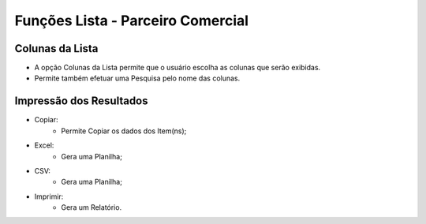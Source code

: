 Funções Lista - Parceiro Comercial
##################################

Colunas da Lista
----------------
- A opção Colunas da Lista permite que o usuário escolha as colunas que serão exibidas.
- Permite também efetuar uma Pesquisa pelo nome das colunas.

|imagem2|

Impressão dos Resultados
------------------------
- Copiar:
   * Permite Copiar os dados dos Item(ns);
- Excel:
   * Gera uma Planilha;
- CSV:
   * Gera uma Planilha;
- Imprimir:
   * Gera um Relatório.
   
|imagem3|


.. |imagem2| image:: imagens/Parceiro_Comercial_2.png

.. |imagem3| image:: imagens/Parceiro_Comercial_3.png
